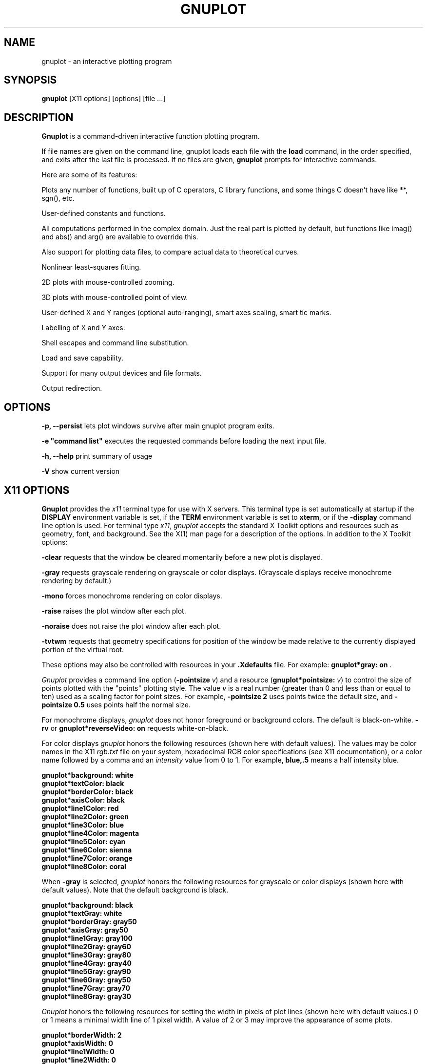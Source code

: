 .\" dummy line
.TH GNUPLOT 1 " 7 October 2008"
.UC 4
.SH NAME
gnuplot \- an interactive plotting program
.SH SYNOPSIS
.B gnuplot
[X11 options] [options] [file ...]
.br
.SH DESCRIPTION
.B Gnuplot
is a command-driven interactive function plotting program.
.PP
If file names are given on the command line,
gnuplot
loads each file with the
.B load
command, in the order specified, and exits after the last file is
processed.  If no files are given, \fBgnuplot\fP prompts for
interactive commands.
.PP
Here are some of its features:
.PP
Plots any number of functions, built up of C operators, C library
functions, and some things C doesn't have like **, sgn(), etc.  
.PP
User-defined constants and functions.
.PP
All computations performed in the complex domain.  Just the real part is
plotted by default, but functions like imag() and abs() and arg() are
available to override this.
.PP
Also support for plotting data files, to compare actual data to
theoretical curves.
.PP
Nonlinear least-squares fitting.
.PP
2D plots with mouse-controlled zooming.
.PP
3D plots with mouse-controlled point of view.
.PP
User-defined X and Y ranges (optional auto-ranging), smart axes scaling,
smart tic marks.
.PP
Labelling of X and Y axes.
.PP
Shell escapes and command line substitution.
.PP
Load and save capability.
.PP
Support for many output devices and file formats.
.PP
Output redirection.
.SH OPTIONS
.PP
\fB\-p, \-\-persist\fP lets plot windows survive after main gnuplot program exits.
.PP
\fB\-e "command list"\fP executes the requested commands before loading the next input file.
.PP
\fB\-h, \-\-help\fP print summary of usage
.PP
\fB\-V\fP show current version
.SH X11 OPTIONS
.B Gnuplot
provides the \fIx11\fP terminal type for use
with X servers. This terminal type is set automatically at startup if
the \fBDISPLAY\fR environment variable is set, if the \fBTERM\fR environment
variable is set to \fBxterm\fR, or if the \fB\-display\fR command line
option is used.
For terminal type \fIx11\fR, \fIgnuplot\fP
accepts the standard X Toolkit options and resources such as geometry, font,
and background. See the X(1) man page for a description of
the options.
In addition to the X Toolkit options:
.PP
\fB\-clear\fP requests that the window be cleared momentarily before a
new plot is displayed.
.PP
\fB\-gray\fP requests grayscale rendering on grayscale or color displays.
(Grayscale displays receive monochrome rendering by default.)
.PP
\fB\-mono\fP forces monochrome rendering on color displays.
.PP
\fB-raise\fP raises the plot window after each plot.
.PP
\fB-noraise\fP does not raise the plot window after each plot.
.PP
\fB\-tvtwm\fP requests that geometry specifications
for position of the window be made relative to the currently displayed
portion of the virtual root.
.PP
These options may also be controlled with resources in your \fB.Xdefaults\fR
file.
For example: \fBgnuplot*gray: on\fP .
.PP
\fIGnuplot\fP provides a command line option (\fB\-pointsize \fIv\fR) and
a resource (\fBgnuplot*pointsize: \fIv\fR) to control the size of points
plotted with the "points" plotting style. The value \fIv\fR is a real
number (greater than 0 and less than or equal to ten) used as a
scaling factor for point sizes. For example, \fB\-pointsize 2\fR uses
points twice the default size, and \fB\-pointsize 0.5\fR uses points
half the normal size.
.PP
For monochrome displays, \fIgnuplot\fR does not honor foreground or
background colors. The default is black-on-white. \fB\-rv\fP or
\fBgnuplot*reverseVideo: on\fP requests white-on-black.
.PP
For color displays \fIgnuplot\fP honors
the following resources (shown here with default values). The values
may be color names in the X11 \fIrgb.txt\fP file on your system, hexadecimal
RGB color specifications (see X11 documentation), or a color name
followed by a comma and an \fIintensity\fR value from 0 to 1. For example,
\fBblue,.5\fR means a half intensity blue.
.sp
.B  "gnuplot*background: white"
.br
.B  "gnuplot*textColor: black"
.br
.B  "gnuplot*borderColor: black"
.br
.B  "gnuplot*axisColor: black"
.br
.B  "gnuplot*line1Color: red"
.br
.B  "gnuplot*line2Color: green"
.br
.B  "gnuplot*line3Color: blue"
.br
.B  "gnuplot*line4Color: magenta"
.br
.B  "gnuplot*line5Color: cyan"
.br
.B  "gnuplot*line6Color: sienna"
.br
.B  "gnuplot*line7Color: orange"
.br
.B  "gnuplot*line8Color: coral"
.br

When \fB\-gray\fP is selected, \fIgnuplot\fP honors
the following resources for grayscale or color displays (shown here with
default values). Note that the default background is black.
.sp
.B  "gnuplot*background: black"
.br
.B  "gnuplot*textGray: white"
.br
.B  "gnuplot*borderGray: gray50"
.br
.B  "gnuplot*axisGray: gray50"
.br
.B  "gnuplot*line1Gray: gray100"
.br
.B  "gnuplot*line2Gray: gray60"
.br
.B  "gnuplot*line3Gray: gray80"
.br
.B  "gnuplot*line4Gray: gray40"
.br
.B  "gnuplot*line5Gray: gray90"
.br
.B  "gnuplot*line6Gray: gray50"
.br
.B  "gnuplot*line7Gray: gray70"
.br
.B  "gnuplot*line8Gray: gray30"
.br

\fIGnuplot\fP honors the following resources for setting the width in
pixels of plot lines (shown here with default values.) 0 or 1 means
a minimal width line of 1 pixel width. A value of 2 or 3 may
improve the  appearance of some plots.
.sp
.br
.B  "gnuplot*borderWidth: 2"
.br
.B  "gnuplot*axisWidth: 0"
.br
.B  "gnuplot*line1Width: 0"
.br
.B  "gnuplot*line2Width: 0"
.br
.B  "gnuplot*line3Width: 0"
.br
.B  "gnuplot*line4Width: 0"
.br
.B  "gnuplot*line5Width: 0"
.br
.B  "gnuplot*line6Width: 0"
.br
.B  "gnuplot*line7Width: 0"
.br
.B  "gnuplot*line8Width: 0"
.br

\fIGnuplot\fP honors the following resources for setting the dash style
used for plotting lines.  0 means a solid line. A 2 digit number \fIjk\fR
(\fIj\fP and \fIk\fP are >= 1  and <= 9) means a dashed line with a
repeated pattern of \fIj\fR pixels on followed by \fIk\fR pixels off.
For example, '16' is a "dotted" line with 1 pixel on followed by 6 pixels
off.  More elaborate on/off patterns can be specified with a 4 digit value.
For example, '4441' is 4 on, 4 off, 4 on, 1 off. The default values shown
below are for monochrome displays or monochrome rendering on color or
grayscale displays. For color displays, the defaults for all are 0
(solid line) except for \fBaxisDashes\fR which defaults to a '16' dotted
line.
.sp
.br
.B  "gnuplot*borderDashes: 0"
.br
.B  "gnuplot*axisDashes: 16"
.br
.B  "gnuplot*line1Dashes: 0"
.br
.B  "gnuplot*line2Dashes: 42"
.br
.B  "gnuplot*line3Dashes: 13"
.br
.B  "gnuplot*line4Dashes: 44"
.br
.B  "gnuplot*line5Dashes: 15"
.br
.B  "gnuplot*line6Dashes: 4441"
.br
.B  "gnuplot*line7Dashes: 42"
.br
.B  "gnuplot*line8Dashes: 13"
.br
.PP
The size or aspect ratio of a plot may be changed by resizing the
.I gnuplot
window.
.SH ENVIRONMENT
A number of shell environment variables are understood by
gnuplot.  None of these are required.
.TP
.B GNUTERM
The name of the terminal type to be used.  This overrides any terminal
type sensed by gnuplot on start-up, but is itself overridden by the .gnuplot
(or equivalent) start-up file (see \fBFILES\fP and "help start-up") and,
of course, by later explicit changes.
.TP
.B GNUHELP 
The pathname of the HELP file (gnuplot.gih).
.TP
.B HOME
The name of a directory to search for a .gnuplot file if none is found
in the current directory.
.TP
.B PAGER
An output filter for help messages.
.TP
.B SHELL
The program used for the "shell" command.
.TP
.B FIT_SCRIPT
Specifies a gnuplot command to be executed when a
fit is interrupted---see "help fit".  
.TP
.B FIT_LOG
The name of the logfile maintained by fit.
.TP
.B GNUPLOT_LIB
Additional search directories for data and command files. The variable
may contain a single directory name, or a list of directories
separated by ':'. The contents of GNUPLOT_LIB are appended to the
"loadpath" variable, but not saved with the "save" and "save set"
commands.
.TP
.B GDFONTPATH
Several gnuplot terminal drivers access TrueType fonts via the gd library.
This variable gives the font search path for these drivers.
.TP
.B GNUPLOT_DEFAULT_GDFONT
The default font for the terminal drivers that access TrueType fonts
via the gd library.
.TP
.B GNUPLOT_FONTPATH
The font search path used by the postscript terminal. The format is
the same as for GNUPLOT_LIB. The contents of GNUPLOT_FONTPATH are
appended to the "fontpath" variable, but not saved with the "save" and
"save set" commands.
.TP
.B GNUPLOT_PS_DIR
Used by the postscript driver to locate external prologue
files. Depending on the build process, gnuplot contains either a
builtin copy of those files or simply a default hardcoded path. Use
this variable to test the postscript terminal with custom prologue
files. See "help postscript prologue".
.SH FILES
.TP
.I .gnuplot
Gnuplot looks for this initialization file, first in the current
directory, then in the HOME directory.  It may contain any legal
gnuplot commands, but typically they are limited to setting the
terminal and defining frequently-used functions or variables.
.TP 
.I fit.log
The default name of the logfile maintained by fit.
.SH AUTHORS
Thomas Williams, Pixar Corporation,
.br
(gnuplot-info@lists.sourceforge.net)
.br
and Colin Kelley.
.PP
Additions for labelling by Russell Lang, Monash University, Australia.
.br
(rjl@monu1.cc.monash.edu.au)
.br
Further additions by David Kotz, Dartmouth College, New Hampshire, USA
(formerly of Duke University, North Carolina, USA).
.br
(David.Kotz@Dartmouth.edu)
.SH BUGS
See the
.I help bugs
command in gnuplot.
.SH SEE ALSO
See the printed manual or the on-line help for details on specific commands.
.br
X(1).
